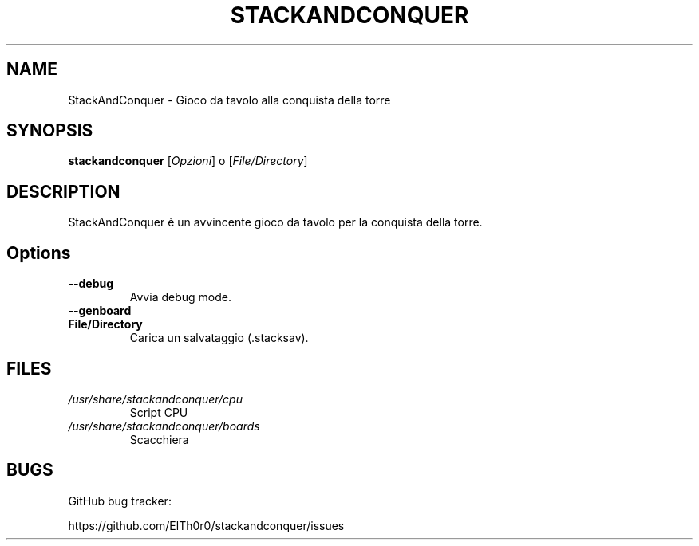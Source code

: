 '\" t
.\" ** The above line should force tbl to be a preprocessor **
.\" Man page for StackAndConquer
.\"
.\" Copyright (C), 2018, Thorsten Roth
.\"
.\" You may distribute under the terms of the GNU General Public
.\" License as specified in the file COPYING that comes with the man
.\" distribution.
.\"
.\" Mon Jan  01 20:15:00 CEST 2018  ElThoro <elthoro@gmx.de>
.\"
.TH STACKANDCONQUER 6 "2019-08-31" "Thorsten Roth" "StackAndConquer Manual"
.SH NAME
StackAndConquer \- Gioco da tavolo alla conquista della torre
.SH SYNOPSIS
\fBstackandconquer\fP [\fIOpzioni\fP] o [\fIFile/Directory\fP]
.SH DESCRIPTION
StackAndConquer è un avvincente gioco da tavolo per la conquista della torre.
.SH Options
.TP
\fB\-\-debug\fP
Avvia debug mode.
.TP
\fB\-\-genboard\fP

.TP
\fBFile/Directory\fP
Carica un salvataggio (.stacksav).
.SH FILES
.TP
.I /usr/share/stackandconquer/cpu
Script CPU
.TP
.I /usr/share/stackandconquer/boards
Scacchiera
.SH BUGS
GitHub bug tracker:

https://github.com/ElTh0r0/stackandconquer/issues
